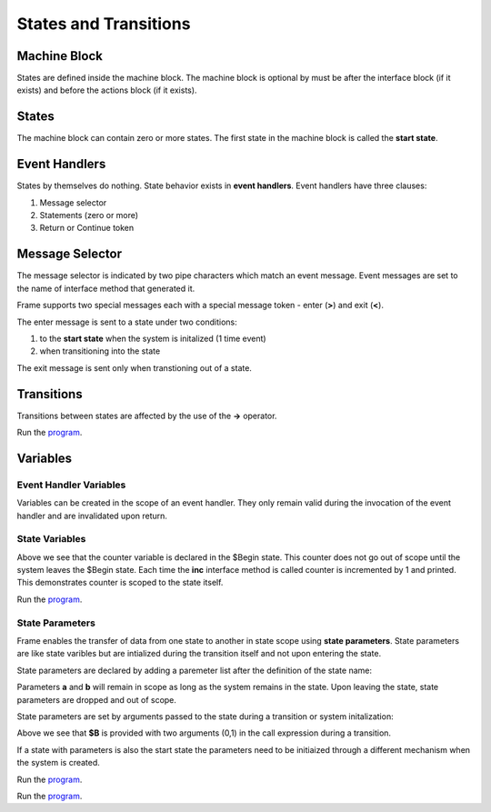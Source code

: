 ==================
States and Transitions
==================

Machine Block 
-------------

States are defined inside the machine block. The machine block is optional by must be after the 
interface block (if it exists) and before the actions block (if it exists). 

.. code-block::
    :caption: Empty Machine Block 

    #StatesSystem

        -interface-
        -machine-    // machine block must go here
        -actions-
        -domain-

    ##

States 
------

The machine block can contain zero or more states. The first state in the machine block is 
called the **start state**.

.. code-block::
    :caption: Empty States 

    #StatesSystem

        -machine-

        $Begin  // start state

        $Working

        $End

    ##

Event Handlers
--------------

States by themselves do nothing. State behavior exists in **event handlers**. Event handlers have three 
clauses:

#. Message selector
#. Statements (zero or more) 
#. Return or Continue token

.. admonition: Event Handler Syntax

       '|' message '|' statement* return_or_continue
 

Message Selector
----------------

The message selector is indicated by two pipe characters which match an event message. Event messages
are set to the name of interface method that generated it.

.. code-block::
    :caption: Empty States 

    #MessageSending

        -interface-

        foo 

        -machine- 

        $Working
            |foo| print("handled foo") ^

    ##

Frame supports two special messages each with a special message token - enter (**>**) and exit (**<**). 

.. code-block::
    :caption: Enter and Exit Messages

    #StatesSystem

        -machine-

        $Begin
            |>| print("entering $Begin") ^
            |<| print("exiting $Begin") ^

        $Working

        $End
    ##


The enter message is sent to a state under two conditions: 

#. to the **start state** when the system is initalized (1 time event)
#. when transitioning into the state 

The exit message is sent only  when transtioning out of a state. 

Transitions
-----------

Transitions between states are affected by the use of the **->** operator.

.. code-block::
    :caption: Enter and Exit Messages

    fn main {
        var ss:# = #StatesSystem() 
        ss.next()
        ss.next()
    }

    #StatesSystem

        -interface-

        next 
        
        -machine-

        $Begin
            |>| print("entering $Begin") ^
            |<| print("exiting $Begin") ^

            |next| 
                -> $Working ^

        $Working
            |>| print("entering $Working") ^
            |<| print("exiting $Working") ^

            |next| 
                -> $Working ^

        $End
            |>| print("entering $End") ^

    ##


Run the `program <https://onlinegdb.com/GDIh90nx5>`_. 

Variables
-----------

Event Handler Variables
~~~~~~~

Variables can be created in the scope of an event handler. They only remain valid during the invocation
of the event handler and are invalidated upon return.

.. code-block::
    :caption: Event Handler Scoped Variables

    fn main {
        #EventHandlerVariablesDemo() 
    }

    #EventHandlerVariablesDemo

        -machine-

        $Begin
            |>| 
                var x = 21 * 2
                print("Meaning of life = " + str(x))
            ^
    ##

State Variables
~~~~~~~

.. code-block::
    :caption: State Variables

    fn main {
        var svd:# = #StateVariablesDemo() 
        svd.inc()
        svd.inc()
        svd.inc()
        svd.inc()
    }

    #StateVariablesDemo

        -interface-

        inc

        -machine-

        $Begin

            var counter = 0  // state variable initialized to 0

            |inc| 
                counter = counter + 1 
                print("counter = " + str(counter))
            ^
    ##

Above we see that the counter variable is declared in the $Begin state. This counter 
does not go out of scope until the system leaves the $Begin state. Each time the **inc** interface 
method is called counter is incremented by 1 and printed. This demonstrates counter is 
scoped to the state itself. 

Run the `program <https://onlinegdb.com/w1R57VTEo>`_. 


State Parameters
~~~~~~~

Frame enables the transfer of data from one state to another in state scope using **state parameters**. 
State parameters are like state varibles but are intialized during the transition itself and 
not upon entering the state. 

State parameters are declared by adding a paremeter list after the definition of the state name:

.. code-block::
    :caption: State Parameters
        
    $S [a,b] 

Parameters **a** and **b** will remain in scope as long as the system remains in the state. 
Upon leaving the state, state parameters are dropped and out of scope. 

State parameters are set by arguments passed to the state during a transition or system initalization:

.. code-block::
    :caption: State Parameters

    $A
        |>| 
            -> $B(0,1) ^ 
        
    $B [a,b] // a == 0, b == 1

Above we see that **$B** is provided with two arguments (0,1) in the call expression during a transition.

If a state with parameters is also the start state the parameters need to be initiaized through a 
different mechanism when the system is created.


.. code-block::
    :caption: System Initalized Start State Parameters
        
    fn main {
        #StartStateInitDemo($(0,1))
    }

    #StartStateInitDemo [$[a,b]]

        -machine-

        $StartState [a,b]
            |>|
                print(a)
                print(b)
                ^
        ##


Run the `program <https://onlinegdb.com/rh7fYLG3C>`_. 

.. code-block::
    :caption: Fibonacci Demo using State Parameters

    fn main {
        var spd:# = #FibonacciDemo() 
        loop var x = 0; x < 10; x = x + 1 {
            spd.next()
        }
    }

    #FibonacciDemo

        -interface-

        next

        -machine-

        $Setup
            |>| 
                var a = 0
                var b = 1
                print(a)
                print(b)
                -> $PrintNextFibonacciNumber(a,b) ^ // initalize $PrintNextFibonacciNumber parameters
            
        $PrintNextFibonacciNumber [a,b] // params [a,b] = (0,1)
            |next| 
                var sum = a + b
                print(sum) 
                a = b
                b = sum
                ^
    ##



Run the `program <https://onlinegdb.com/r11_RhnY5>`_. 
